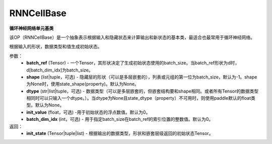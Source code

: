 .. _cn_api_paddle_nn_layer_rnn_RNNCellBase:

RNNCellBase
-------------------------------

.. py:class:: paddle.nn.RNNCellBase(name_scope=None, dtype='float32')



**循环神经网络单元基类**

该OP（RNNCellBase）是一个抽象表示根据输入和隐藏状态来计算输出和新状态的基本类，最适合也最常用于循环神经网络。

.. py:function:: get_initial_states(batch_ref,shape=None,dtype=None,init_value=0.,batch_dim_idx=0):

根据输入的形状，数据类型和值生成初始状态。

参数：
    - **batch_ref** (Tensor) - 一个Tensor，其形状决定了生成初始状态使用的batch_size。当batch_ref形状为d时，d[batch_dim_idx]为batch_size。
    - **shape** (list|tuple，可选) - 隐藏层的形状（可以是多层嵌套的），列表或元组的第一位为batch_size，默认为-1。shape为None时，使用state_shape(property)。默认为None。
    - **dtype** (str|list|tuple，可选) - 数据类型（可以是多层嵌套的，但嵌套结构要和shape相同。或者所有Tensor的数据类型相同时可以只输入一个dtype。）。当dtype为None且state_dtype（property）不可用时，则使用paddle默认的float类型。默认为None。
    - **init_value** (float，可选) -用于初始状态的浮点数值。默认为0。
    - **batch_dim_idx** (int，可选) - 用于指定batch_size在batch_ref的索引位置的整数值。默认为0。

返回：
    - **init_state** (Tensor|tuple|list) - 根据输出的数据类型，形状和嵌套层级返回的初始状态Tensor。
